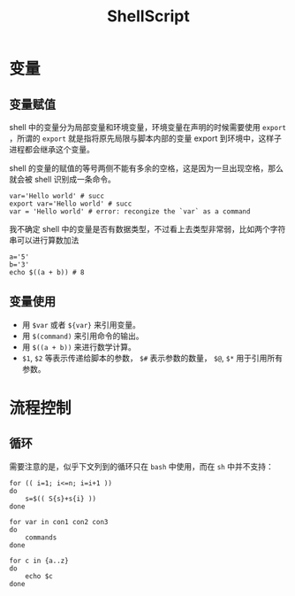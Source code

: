 :PROPERTIES:
:ID:       920e0ad2-a9d0-4a0c-9e75-21ec9fdc28d9
:END:
#+title: ShellScript

* 变量
** 变量赋值
shell 中的变量分为局部变量和环境变量，环境变量在声明的时候需要使用 ~export~ ，所谓的 ~export~ 就是指将原先局限与脚本内部的变量 export 到环境中，这样子进程都会继承这个变量。

shell 的变量的赋值的等号两侧不能有多余的空格，这是因为一旦出现空格，那么就会被 shell 识别成一条命令。

#+begin_src shell
var='Hello world' # succ
export var='Hello world' # succ
var = 'Hello world' # error: recongize the `var` as a command
#+end_src

我不确定 shell 中的变量是否有数据类型，不过看上去类型非常弱，比如两个字符串可以进行算数加法

#+begin_src shell
a='5'
b='3'
echo $((a + b)) # 8
#+end_src

** 变量使用

- 用 ~$var~ 或者 ~${var}~ 来引用变量。
- 用 ~$(command)~ 来引用命令的输出。
- 用 ~$((a + b))~ 来进行数学计算。
- ~$1~, ~$2~ 等表示传递给脚本的参数， ~$#~ 表示参数的数量， ~$@~, ~$*~ 用于引用所有参数。

* 流程控制
** 循环
需要注意的是，似乎下文列到的循环只在 ~bash~ 中使用，而在 ~sh~ 中并不支持：

#+begin_src shell
for (( i=1; i<=n; i=i+1 ))
do 
	s=$(( S{s}+s{i} ))
done

for var in con1 con2 con3
do
	commands
done

for c in {a..z}
do 
	echo $c
done
#+end_src
